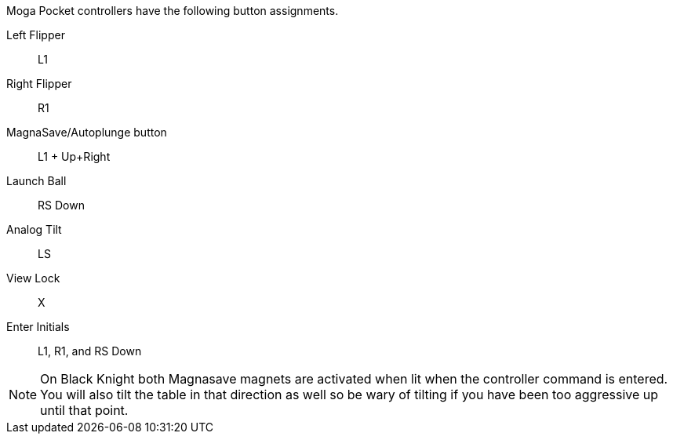 
Moga Pocket controllers have the following button assignments.

Left Flipper::
L1
Right Flipper::
R1
MagnaSave/Autoplunge button::
L1 + Up+Right
Launch Ball::
RS Down
Analog Tilt::
LS
View Lock::
X
Enter Initials::
L1, R1, and RS Down

NOTE: On Black Knight both Magnasave magnets are activated when lit when the controller command is entered. 
You will also tilt the table in that direction as well so be wary of tilting if you have been too aggressive up until that point.
